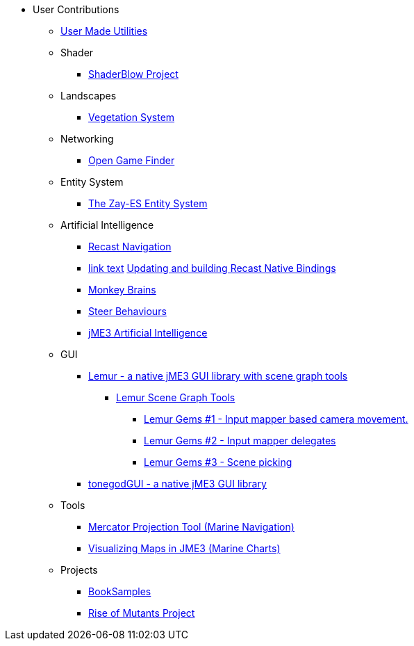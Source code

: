 * User Contributions
** xref:docs\modules\contributions\pages\contributions.adoc[User Made Utilities]
** Shader
*** xref:shader/shaderblow_project.adoc[ShaderBlow Project]
** Landscapes
*** xref:lanscapes/vegetationsystem/vegetationsystem.adoc[Vegetation System]
** Networking
*** xref:networking/open_game_finder.adoc[Open Game Finder]
** Entity System
*** xref:es/entitysystem.adoc[The Zay-ES Entity System]
** Artificial Intelligence
*** xref:ai/recast.adoc[Recast Navigation]
*** xref:ai/building_recast.adoc[link text]  <<jme3/advanced/building_recast#,Updating and building Recast Native Bindings>>
*** xref:ai/monkey_brains.adoc[Monkey Brains]
*** xref:ai/steer_behaviours.adoc[Steer Behaviours]
*** xref:ai/jme3_ai.adoc[jME3 Artificial Intelligence]
** GUI
***  link:https://github.com/jMonkeyEngine-Contributions/Lemur[Lemur - a native jME3 GUI library with scene graph tools]
****  link:https://github.com/jMonkeyEngine-Contributions/Lemur/wiki/Modules[Lemur Scene Graph Tools]
*****  link:http://hub.jmonkeyengine.org/t/lemur-gems-1-inputmapper-based-camera-movement/28703[Lemur Gems #1 - Input mapper based camera movement. ]
*****  link:http://hub.jmonkeyengine.org/t/lemur-gems-2-inputmapper-delegates/28710[Lemur Gems #2 - Input mapper delegates]
*****  link:http://hub.jmonkeyengine.org/t/lemur-gems-3-scene-picking/28713[Lemur Gems #3 - Scene picking]
*** xref:gui/tonegodgui/tonegodgui.adoc[tonegodGUI - a native jME3 GUI library]
** Tools
*** xref:tools/navigation.adoc[Mercator Projection Tool (Marine Navigation)]
*** xref:tools/charts.adoc[Visualizing Maps in JME3 (Marine Charts)]
** Projects
***  link:http://code.google.com/p/jmonkeyengine/source/browse/BookSamples/#BookSamples%2Fsrc[BookSamples]
*** xref:projects/rise_of_mutants_project.adoc[Rise of Mutants Project] 

